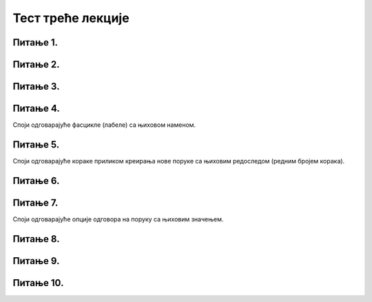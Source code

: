 Тест треће лекције
===================

Питање 1.
~~~~~~~~~

.. mchoice:: Отварање_налога
    :answer_a: Тачно
    :feedback_a: Нетачно    
    :answer_b: Нетачно
    :feedback_b: Тачно
    :correct: b

    Адресу електронске поште корисници не могу сами да креирају већ морају да се обрате свом интернет провајдеру. Изабери тачан одговор:
   
Питање 2.
~~~~~~~~~

.. mchoice:: Вебмејл
    :answer_a: Microsoft Outlook
    :feedback_a: Тачно    
    :answer_b: Instagram
    :feedback_b: Нетачно
    :answer_c:  WhatsApp
    :feedback_c: Нетачно 
    :answer_d:  Gmail
    :feedback_d: Тачно
    :answer_e:  Viber
    :feedback_e: Нетачно      
    :correct: a,d

    Који су најпознатији webmail сервиси електронске поште? Изабери све тачне одговоре:

Питање 3.
~~~~~~~~~

.. mchoice:: Опција_CC
    :answer_a: Коме (To:) 
    :feedback_a: Нетачно
    :answer_b: Копија (Cc:)
    :feedback_b: Тачно
    :answer_c: Скривена копија (Bcc:)
    :feedback_c: Нетачно
    :correct: b

    У које поље се наводе мејл адресе оних примаоца поруке (учесника у комуникацији) који треба да буду упознати са поруком, односно комуникацијом, а сама порука се не односи директно на њих? Изабери тачан одговор.

Питање 4.
~~~~~~~~~

Споји одговарајуће фасцикле (лабеле) са њиховом наменом.

.. dragndrop:: Фасцикле
    :feedback: Tвој одговор није тачан. Покушај поново!
    :match_1: Radne verzije (Drafts)|||фасцикла у коју се смештају поруке чије је креирање започето али још увек нису послате 
    :match_2: Prijemno poštansko sanduče (Inbox)|||фасцикла у коју се смештају пристигле поруке електронске поште
    :match_3: Poslate stavke (Sent Items)|||фасцикла у коју се смештају послате поруке електронске поште
    :match_4: Izbrisane stavke (Deleted/Trash)|||фасцикла у коју се смештају обрисане поруке електронске поште
    :match_5: Nepoželjne (Junk)|||фасцикла у коју се смештају све поруке које стижу преко електронских система за комуникацију а које су нежељене или непримерене. 

Питање 5.
~~~~~~~~~

Споји одговарајуће кораке приликом креирања нове поруке са њиховим редоследом (редним бројем корака).

.. dragndrop:: Креирање_нове_поруке
    :feedback: Tвој одговор није тачан. Покушај поново!
    :match_1: Одабрати опцију "Nova poruka"|||1
    :match_2: Унети адресу примаоца("Za")|||2
    :match_3: Унети наслов поруке ("Dodaj temu")|||3
    :match_4: Унети текст поруке|||4
    :match_5: Унети датотеку коју желиш да пошаљеш кликом на "Priloži"|||5
    :match_6: Кликнути на "Pošalji"|||6

Питање 6.
~~~~~~~~~

.. mchoice:: Правопис
    :answer_a: Тачно
    :feedback_a: Тачно    
    :answer_b: Нетачно
    :feedback_b: Нетачно
    :correct: a

    Приликом писања поруке увек треба водити рачуна о правилима граматике и писане електронске комуникације и придржавати се правописа. Изабери тачан одговор:

Питање 7.
~~~~~~~~~

Споји одговарајуће опције одговора на поруку са њиховим значењем.

.. dragndrop:: Одговор_на_поруке
    :feedback: Tвој одговор није тачан. Покушај поново!
    :match_1: Стрелица или Одговори (Reply)|||одговара се само пошиљаоцу примљене поруке
    :match_2: Двострука стрелица или Одговори свима (Reply all)|||када треба са одговором упознати све учеснике у комуникацији којима је порука послата
    :match_3: Стрелица удесно или Проследи (Forward)|||прослеђивање примљене поруке на друге мејл адресе

Питање 8.
~~~~~~~~~

.. mchoice:: Уметање_хиперлинка_у_мејл
    :answer_a: Тачно
    :feedback_a: Тачно    
    :answer_b: Нетачно
    :feedback_b: Нетачно
    :correct: a

    У садржај имејла може се додати хипервеза ка одређеној веб-страници или другој имејл адреси. Изабери тачан одговор:

Питање 9.
~~~~~~~~~

.. mchoice:: Препознавање_пецања
    :answer_a: проверити да ли језик којим је садржај поруке написан садржи грешке
    :feedback_a: Тачно
    :answer_b: проверити да ли се у поруци експлицитно траже лични подаци (матични број, број банковног рачуна, лозинке и слично)
    :feedback_b: Тачно
    :answer_c: није потребно радити посебну проверу веб-странице јер систем поседује алгоритам за одбацивање лажних веб-страна и опасних мејлова
    :feedback_c: Нетачно
    :answer_d: проверити да ли су подаци наведени у мејлу (назив организације, адреса, број телефона) они који су наведени и на званичном веб-сајту те организације
    :feedback_d: Тачно
    :answer_e: проверити на које URL адресе воде линкови у сумњивим имејловима постављањем курсора преко линка
    :feedback_e: Тачно
    :correct: a,b,d,e

    Који су све начини за проверу и препознавање лажне веб-странице и покушаја “пецања”. Изабери све тачне одговоре:

Питање 10.
~~~~~~~~~

.. mchoice:: Спам_поруке
    :answer_a: Тачно
    :feedback_a: Нетачно    
    :answer_b: Нетачно
    :feedback_b: Тачно
    :correct: b

    Намера сваке спам поруке је искључиво превара корисника попут преваре "пецања". Изабери тачан одговор: